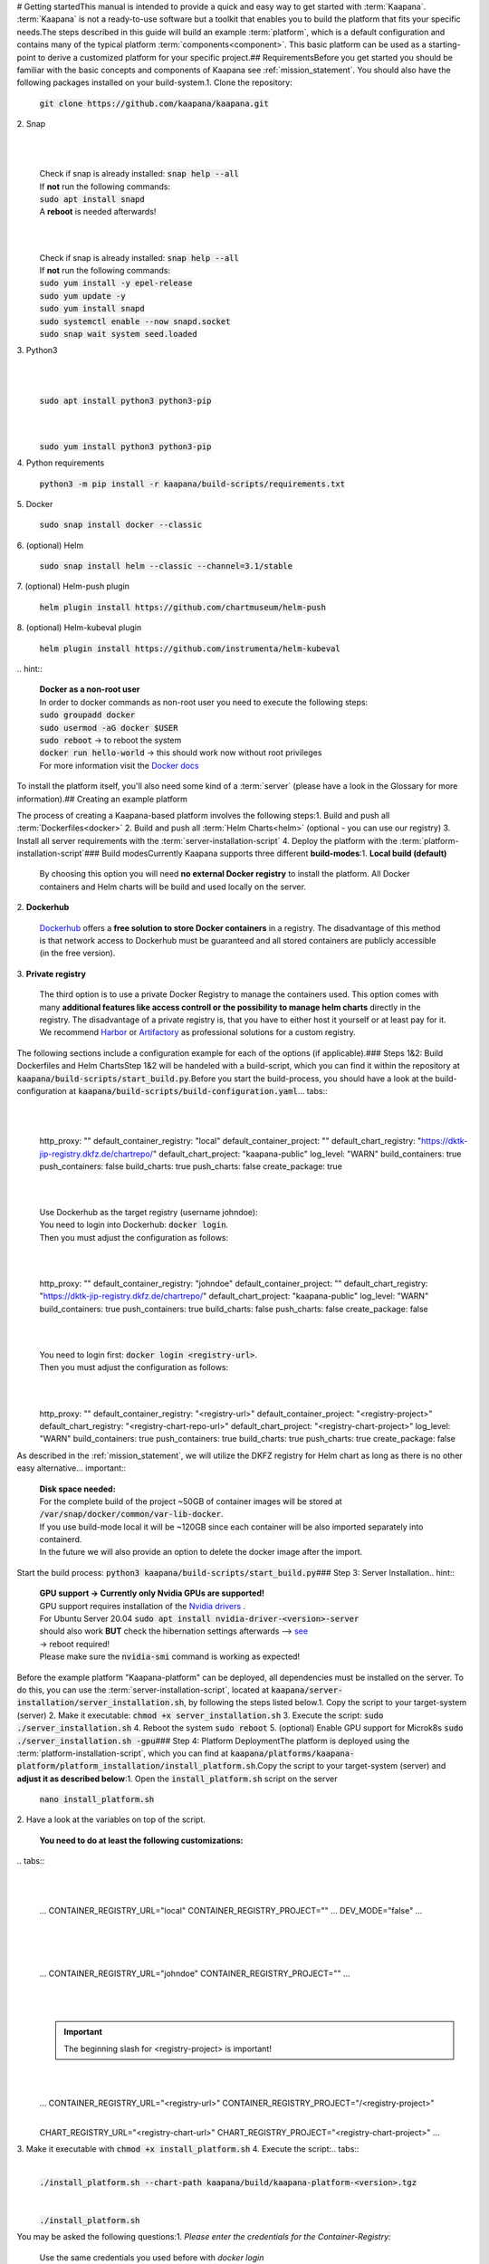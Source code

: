 .. _getting_started:
​
​
# Getting started
​
This manual is intended to provide a quick and easy way to get started with :term:`Kaapana`.
​
:term:`Kaapana` is not a ready-to-use software but a toolkit that enables you to build the platform that fits your specific needs.
​
The steps described in this guide will build an example :term:`platform`, which is a default configuration and contains many of the typical platform :term:`components<component>`. This basic platform can be used as a starting-point to derive a customized platform for your specific project.
​
## Requirements
​
Before you get started you should be familiar with the basic concepts and components of Kaapana see :ref:`mission_statement`.
You should also have the following packages installed on your build-system.
​
1. Clone the repository:
​
   | :code:`git clone https://github.com/kaapana/kaapana.git`
​
2. Snap 
​
   .. tabs::
​
      .. tab:: Ubuntu
​
         | Check if snap is already installed: :code:`snap help --all`
         | If **not** run the following commands:
         | :code:`sudo apt install snapd`
         | A **reboot** is needed afterwards!
​
      .. tab:: Centos
​
         | Check if snap is already installed: :code:`snap help --all`
         | If **not** run the following commands:
         | :code:`sudo yum install -y epel-release`
         | :code:`sudo yum update -y`
         | :code:`sudo yum install snapd`
         | :code:`sudo systemctl enable --now snapd.socket`
         | :code:`sudo snap wait system seed.loaded`
​
3. Python3 
​
   .. tabs::
​
      .. tab:: Ubuntu
​
         | :code:`sudo apt install python3 python3-pip`
​
      .. tab:: Centos
​
         | :code:`sudo yum install python3 python3-pip`
​
4. Python requirements 
   
   :code:`python3 -m pip install -r kaapana/build-scripts/requirements.txt`
​
5. Docker
​
   :code:`sudo snap install docker --classic`
​
6. (optional) Helm
​
   :code:`sudo snap install helm --classic --channel=3.1/stable`
​
7. (optional) Helm-push plugin
​
   :code:`helm plugin install https://github.com/chartmuseum/helm-push`
​
8. (optional) Helm-kubeval plugin
​
   :code:`helm plugin install https://github.com/instrumenta/helm-kubeval`
​
.. hint::
​
  | **Docker as a non-root user**
  | In order to docker commands as non-root user you need to execute the following steps:
  | :code:`sudo groupadd docker`
  | :code:`sudo usermod -aG docker $USER`
  | :code:`sudo reboot` -> to reboot the system
  | :code:`docker run hello-world` -> this should work now without root privileges
  | For more information visit the `Docker docs <https://docs.docker.com/engine/install/linux-postinstall/>`_ 
​
To install the platform itself, you'll also need some kind of a :term:`server` (please have a look in the Glossary for more information).
​
## Creating an example platform
 
The process of creating a Kaapana-based platform involves the following steps:
​
1. Build and push all :term:`Dockerfiles<docker>`
2. Build and push all :term:`Helm Charts<helm>` (optional - you can use our registry)
3. Install all server requirements with the :term:`server-installation-script`
4. Deploy the platform with the :term:`platform-installation-script`
​
### Build modes
​
Currently Kaapana supports three different **build-modes**:
​
1. **Local build (default)**
​
   By choosing this option you will need **no external Docker registry** to install the platform. All Docker containers and Helm charts will be build and used locally on the server.
   
2. **Dockerhub**
​
   `Dockerhub <https://hub.docker.com/>`_  offers a **free solution to store Docker containers** in a registry. The disadvantage of this method is that network access to Dockerhub must be guaranteed and all stored containers are publicly accessible (in the free version).
​
3. **Private registry**
​
   The third option is to use a private Docker Registry to manage the containers used. This option comes with many **additional features like access controll or the possibility to manage helm charts** directly in the registry. The disadvantage of a private registry is, that you have to either host it yourself or at least pay for it. We recommend `Harbor <https://goharbor.io/>`__ or `Artifactory <https://jfrog.com/artifactory/>`__ as professional solutions for a custom registry.
​
The following sections include a configuration example for each of the options (if applicable).
​
### Steps 1&2: Build Dockerfiles and Helm Charts
​
Step 1&2 will be handeled with a build-script, which you can find it within the repository at :code:`kaapana/build-scripts/start_build.py`.
​
Before you start the build-process, you should have a look at the build-configuration at :code:`kaapana/build-scripts/build-configuration.yaml`.
​
.. tabs::
​
   .. tab:: Local build
​
      .. code-block:: python
         :emphasize-lines: 2,3,7,8,9,10,11
​
         http_proxy: ""
         default_container_registry: "local"
         default_container_project: "" 
         default_chart_registry: "https://dktk-jip-registry.dkfz.de/chartrepo/"
         default_chart_project: "kaapana-public"
         log_level: "WARN"
         build_containers: true
         push_containers: false
         build_charts: true
         push_charts: false
         create_package: true
​
   .. tab:: Dockerhub
​
      | Use Dockerhub as the target registry (username johndoe):
      | You need to login into Dockerhub: :code:`docker login`.
      | Then you must adjust the configuration as follows:
​
      .. code-block:: python
         :emphasize-lines: 2,3,7,8,9,10,11
​
         http_proxy: ""
         default_container_registry: "johndoe"
         default_container_project: "" 
         default_chart_registry: "https://dktk-jip-registry.dkfz.de/chartrepo/"
         default_chart_project: "kaapana-public"
         log_level: "WARN"
         build_containers: true
         push_containers: true
         build_charts: false
         push_charts: false
         create_package: false
​
   .. tab:: Private registry
​
      | You need to login first: :code:`docker login <registry-url>`.
      | Then you must adjust the configuration as follows:
​
      .. code-block:: python
         :emphasize-lines: 2,3,4,5,7,8,9,10,11
​
         http_proxy: ""
         default_container_registry: "<registry-url>"
         default_container_project: "<registry-project>" 
         default_chart_registry: "<registry-chart-repo-url>"
         default_chart_project: "<registry-chart-project>"
         log_level: "WARN"
         build_containers: true
         push_containers: true
         build_charts: true
         push_charts: true
         create_package: false
​
As described in the :ref:`mission_statement`, we will utilize the DKFZ registry for Helm chart as long as there is no other easy alternative.
​
.. important::
​
  | **Disk space needed:**
  | For the complete build of the project ~50GB of container images will be stored at :code:`/var/snap/docker/common/var-lib-docker`.
  | If you use build-mode local it will be ~120GB since each container will be also imported separately into containerd.
  | In the future we will also provide an option to delete the docker image after the import.
​
​
Start the build process:
:code:`python3 kaapana/build-scripts/start_build.py`
​
### Step 3: Server Installation
​
.. hint::
​
  | **GPU support -> Currently only Nvidia GPUs are supported!**
  | GPU support requires installation of the `Nvidia drivers <https://www.nvidia.de/Download/index.aspx?lang=en>`_ .
  | For Ubuntu Server 20.04 :code:`sudo apt install nvidia-driver-<version>-server`
  | should also work **BUT** check the hibernation settings afterwards --> `see <https://www.unixtutorial.org/disable-sleep-on-ubuntu-server/>`_
  | -> reboot required!
  | Please make sure the :code:`nvidia-smi` command is working as expected!
​
Before the example platform "Kaapana-platform" can be deployed, all dependencies must be installed on the server. 
To do this, you can use the :term:`server-installation-script`, located at :code:`kaapana/server-installation/server_installation.sh`, by following the steps listed below.
​
1. Copy the script to your target-system (server)
2. Make it executable: :code:`chmod +x server_installation.sh`
3. Execute the script: :code:`sudo ./server_installation.sh`
4. Reboot the system :code:`sudo reboot`
5. (optional) Enable GPU support for Microk8s :code:`sudo ./server_installation.sh -gpu`
​
### Step 4: Platform Deployment
​
The platform is deployed using the :term:`platform-installation-script`, which you can find at :code:`kaapana/platforms/kaapana-platform/platform_installation/install_platform.sh`.
​
Copy the script to your target-system (server) and **adjust it as described below**:
​
1. Open the :code:`install_platform.sh` script on the server
   
   :code:`nano install_platform.sh`
​
2. Have a look at the variables on top of the script.
   
   **You need to do at least the following customizations:**
​
.. tabs::
​
   .. tab:: Local build
​
      .. code-block:: python
​
         ...
         CONTAINER_REGISTRY_URL="local"
         CONTAINER_REGISTRY_PROJECT=""
         ...
         DEV_MODE="false"
         ...
​
   .. tab:: Dockerhub
​
      .. code-block:: python
​
         ...
         CONTAINER_REGISTRY_URL="johndoe"
         CONTAINER_REGISTRY_PROJECT=""
         ...
​
   .. tab:: Private registry
​
      .. important:: The beginning slash for <registry-project> is important!
​
      .. code-block:: python
​
         ...
         CONTAINER_REGISTRY_URL="<registry-url>"
         CONTAINER_REGISTRY_PROJECT="/<registry-project>"
​
         CHART_REGISTRY_URL="<registry-chart-url>"
         CHART_REGISTRY_PROJECT="<registry-chart-project>"
         ...
​
​
3. Make it executable with :code:`chmod +x install_platform.sh`
4. Execute the script:
​
.. tabs::
​
   .. tab:: Local build
​
      :code:`./install_platform.sh --chart-path kaapana/build/kaapana-platform-<version>.tgz`
​
   .. tab:: Dockerhub & Private registry
​
      :code:`./install_platform.sh`
​
You may be asked the following questions:
​
1. *Please enter the credentials for the Container-Registry:*
​
   Use the same credentials you used before with *docker login*
​
2. *Enable GPU support?*
​
   Answer *yes* if you have a Nvidia GPU, installed drivers and enabled GPU for Microk8s.
​
3. *Please enter the domain (FQDN) of the server.*
​
   You should enter the **domain, hostname or IP-address** where the server is accessible from client workstations.
   **Keep in mind, that valid SSL-certificates are only working with FQDN domains.**
​
4. *Which <platform-name> version do you want to install?:*
​
   Specify the version you want to install.
​
The script will stop and **wait** until the platform is deployed.
Since all Docker containers must be downloaded, this may take some time (~15 min).
​
After a successful installation you'll get the following message:
​
.. code-block:: python
​
   Installation finished.
   Please wait till all components have been downloaded and started.
   You can check the progress with:
   watch microk8s.kubectl get pods --all-namespaces
   When all pod are in the "running" or "completed" state,
   you can visit: <domain>
   You should be welcomed by the login page.
   Initial credentials:
   username: kaapana
   password: kaapana